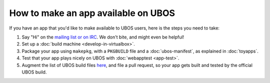 How to make an app available on UBOS
====================================

If you have an app that you'd like to make available to UBOS users, here is the steps
you need to take:

#. Say "Hi" on the `mailing list or on IRC </contact/>`_. We don't bite, and might even be
   helpful!

#. Set up a :doc:`build machine <develop-in-virtualbox>`.

#. Package your app using ``makepkg``, with a ``PKGBUILD`` file and a
   :doc:`ubos-manifest`, as explained in :doc:`toyapps`.

#. Test that your app plays nicely on UBOS with :doc:`webapptest <app-test>`.

#. Augment the list of UBOS build files `here <https://github.com/indiebox/ubos-buildconfig/tree/master/config/hl/us>`_,
   and file a pull request, so your app gets built and tested by the official UBOS build.

